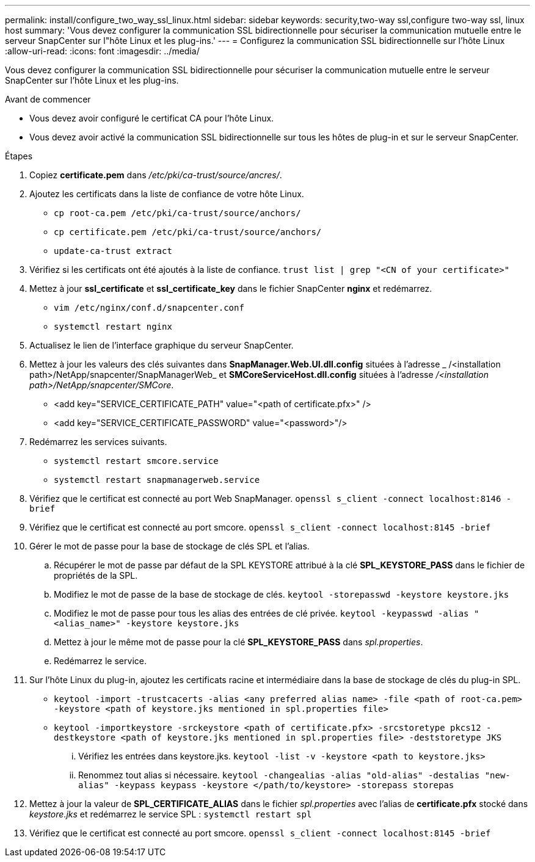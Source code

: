 ---
permalink: install/configure_two_way_ssl_linux.html 
sidebar: sidebar 
keywords: security,two-way ssl,configure two-way ssl, linux host 
summary: 'Vous devez configurer la communication SSL bidirectionnelle pour sécuriser la communication mutuelle entre le serveur SnapCenter sur l"hôte Linux et les plug-ins.' 
---
= Configurez la communication SSL bidirectionnelle sur l'hôte Linux
:allow-uri-read: 
:icons: font
:imagesdir: ../media/


[role="lead"]
Vous devez configurer la communication SSL bidirectionnelle pour sécuriser la communication mutuelle entre le serveur SnapCenter sur l'hôte Linux et les plug-ins.

.Avant de commencer
* Vous devez avoir configuré le certificat CA pour l'hôte Linux.
* Vous devez avoir activé la communication SSL bidirectionnelle sur tous les hôtes de plug-in et sur le serveur SnapCenter.


.Étapes
. Copiez *certificate.pem* dans _/etc/pki/ca-trust/source/ancres/_.
. Ajoutez les certificats dans la liste de confiance de votre hôte Linux.
+
** `cp root-ca.pem /etc/pki/ca-trust/source/anchors/`
** `cp certificate.pem /etc/pki/ca-trust/source/anchors/`
** `update-ca-trust extract`


. Vérifiez si les certificats ont été ajoutés à la liste de confiance.
`trust list | grep "<CN of your certificate>"`
. Mettez à jour *ssl_certificate* et *ssl_certificate_key* dans le fichier SnapCenter *nginx* et redémarrez.
+
** `vim /etc/nginx/conf.d/snapcenter.conf`
** `systemctl restart nginx`


. Actualisez le lien de l'interface graphique du serveur SnapCenter.
. Mettez à jour les valeurs des clés suivantes dans *SnapManager.Web.UI.dll.config* situées à l'adresse _ /<installation path>/NetApp/snapcenter/SnapManagerWeb_ et *SMCoreServiceHost.dll.config* situées à l'adresse _/<installation path>/NetApp/snapcenter/SMCore_.
+
** <add key="SERVICE_CERTIFICATE_PATH" value="<path of certificate.pfx>" />
** <add key="SERVICE_CERTIFICATE_PASSWORD" value="<password>"/>


. Redémarrez les services suivants.
+
** `systemctl restart smcore.service`
** `systemctl restart snapmanagerweb.service`


. Vérifiez que le certificat est connecté au port Web SnapManager.
`openssl s_client -connect localhost:8146 -brief`
. Vérifiez que le certificat est connecté au port smcore.
`openssl s_client -connect localhost:8145 -brief`
. Gérer le mot de passe pour la base de stockage de clés SPL et l'alias.
+
.. Récupérer le mot de passe par défaut de la SPL KEYSTORE attribué à la clé *SPL_KEYSTORE_PASS* dans le fichier de propriétés de la SPL.
.. Modifiez le mot de passe de la base de stockage de clés.
`keytool -storepasswd -keystore keystore.jks`
.. Modifiez le mot de passe pour tous les alias des entrées de clé privée.
`keytool -keypasswd -alias "<alias_name>" -keystore keystore.jks`
.. Mettez à jour le même mot de passe pour la clé *SPL_KEYSTORE_PASS* dans _spl.properties_.
.. Redémarrez le service.


. Sur l'hôte Linux du plug-in, ajoutez les certificats racine et intermédiaire dans la base de stockage de clés du plug-in SPL.
+
** `keytool -import -trustcacerts -alias <any preferred alias name> -file <path of root-ca.pem> -keystore <path of keystore.jks mentioned in spl.properties file>`
** `keytool -importkeystore -srckeystore <path of certificate.pfx> -srcstoretype pkcs12 -destkeystore <path of keystore.jks mentioned in spl.properties file> -deststoretype JKS`
+
... Vérifiez les entrées dans keystore.jks.
`keytool -list -v -keystore <path to keystore.jks>`
... Renommez tout alias si nécessaire.
`keytool -changealias -alias "old-alias" -destalias "new-alias" -keypass keypass -keystore </path/to/keystore> -storepass storepas`




. Mettez à jour la valeur de *SPL_CERTIFICATE_ALIAS* dans le fichier _spl.properties_ avec l'alias de *certificate.pfx* stocké dans _keystore.jks_ et redémarrez le service SPL : `systemctl restart spl`
. Vérifiez que le certificat est connecté au port smcore.
`openssl s_client -connect localhost:8145 -brief`


